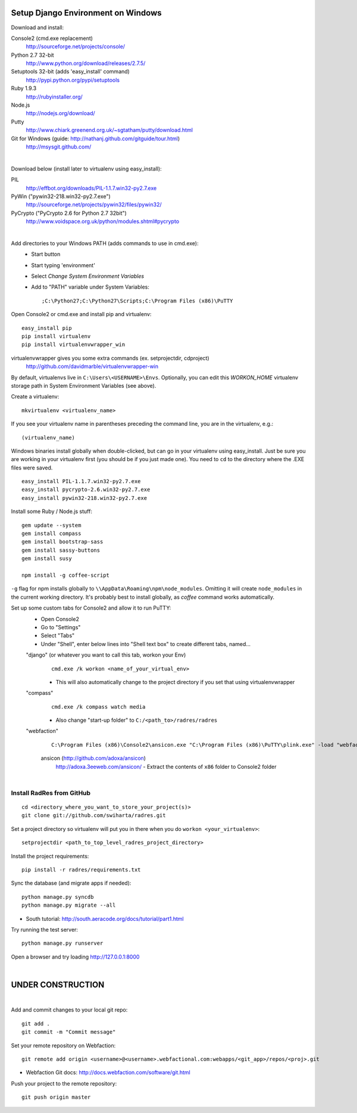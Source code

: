 Setup Django Environment on Windows
##################################################

Download and install:

Console2 (cmd.exe replacement)
 http://sourceforge.net/projects/console/

Python 2.7 32-bit
 http://www.python.org/download/releases/2.7.5/

Setuptools 32-bit (adds 'easy_install' command)
 http://pypi.python.org/pypi/setuptools

Ruby 1.9.3
 http://rubyinstaller.org/

Node.js
 http://nodejs.org/download/

Putty
 http://www.chiark.greenend.org.uk/~sgtatham/putty/download.html

Git for Windows (guide: http://nathanj.github.com/gitguide/tour.html)
 http://msysgit.github.com/

|

Download below (install later to virtualenv using easy_install):

PIL
 http://effbot.org/downloads/PIL-1.1.7.win32-py2.7.exe

PyWin ("pywin32-218.win32-py2.7.exe")
 http://sourceforge.net/projects/pywin32/files/pywin32/

PyCrypto ("PyCrypto 2.6 for Python 2.7 32bit")
 http://www.voidspace.org.uk/python/modules.shtml#pycrypto

|

Add directories to your Windows PATH (adds commands to use in cmd.exe):
 * Start button
 * Start typing 'environment'
 * Select `Change System Environment Variables`
 * Add to "PATH" variable under System Variables::
 
    ;C:\Python27;C:\Python27\Scripts;C:\Program Files (x86)\PuTTY

Open Console2 or cmd.exe and install pip and virtualenv::

 easy_install pip 
 pip install virtualenv
 pip install virtualenvwrapper_win

virtualenvwrapper gives you some extra commands (ex. setprojectdir, cdproject)
 http://github.com/davidmarble/virtualenvwrapper-win
By default, virtualenvs live in ``C:\Users\<USERNAME>\Envs``. Optionally, you can edit this `WORKON_HOME` virtualenv storage path in System Environment Variables (see above).

Create a virtualenv::

  mkvirtualenv <virtualenv_name>
  
If you see your virtualenv name in parentheses preceding the command line, you are in the virtualenv, e.g.::

  (virtualenv_name)

Windows binaries install globally when double-clicked, but can go in your virtualenv using easy_install. Just be sure you are working in your virtualenv first (you should be if you just made one). You need to ``cd`` to the directory where the .EXE files were saved.

::

 easy_install PIL-1.1.7.win32-py2.7.exe
 easy_install pycrypto-2.6.win32-py2.7.exe
 easy_install pywin32-218.win32-py2.7.exe

Install some Ruby / Node.js stuff::

 gem update --system
 gem install compass
 gem install bootstrap-sass
 gem install sassy-buttons
 gem install susy

 npm install -g coffee-script

``-g`` flag for npm installs globally to ``\\AppData\Roaming\npm\node_modules``. Omitting it will create ``node_modules`` in the current working directory. It's probably best to install globally, as `coffee` command works automatically.

Set up some custom tabs for Console2 and allow it to run PuTTY:
 * Open Console2
 * Go to "Settings"
 * Select "Tabs"
 * Under "Shell", enter below lines into "Shell text box" to create different tabs, named...

 "django" (or whatever you want to call this tab, workon your Env)
  ::

   cmd.exe /k workon <name_of_your_virtual_env>
   
  * This will also automatically change to the project directory if you set that using virtualenvwrapper

 "compass"
  ::

   cmd.exe /k compass watch media

  * Also change "start-up folder" to ``C:/<path_to>/radres/radres``

 "webfaction"
  ::

   C:\Program Files (x86)\Console2\ansicon.exe "C:\Program Files (x86)\PuTTY\plink.exe" -load "webfaction"

  ansicon (http://github.com/adoxa/ansicon)
   http://adoxa.3eeweb.com/ansicon/ - Extract the contents of ``x86`` folder to Console2 folder

|

Install RadRes from GitHub
-----------------------------

::

 cd <directory_where_you_want_to_store_your_project(s)>
 git clone git://github.com/swiharta/radres.git

Set a project directory so virtualenv will put you in there when you do ``workon <your_virtualenv>``::

 setprojectdir <path_to_top_level_radres_project_directory>
 
Install the project requirements::

 pip install -r radres/requirements.txt

Sync the database (and migrate apps if needed)::

 python manage.py syncdb
 python manage.py migrate --all

* South tutorial: http://south.aeracode.org/docs/tutorial/part1.html

Try running the test server::

 python manage.py runserver

Open a browser and try loading http://127.0.0.1:8000

|

UNDER CONSTRUCTION
#############################

|

Add and commit changes to your local git repo::

 git add .
 git commit -m "Commit message"

Set your remote repository on Webfaction::

 git remote add origin <username>@<username>.webfactional.com:webapps/<git_app>/repos/<proj>.git

* Webfaction Git docs: http://docs.webfaction.com/software/git.html

Push your project to the remote repository::

 git push origin master
